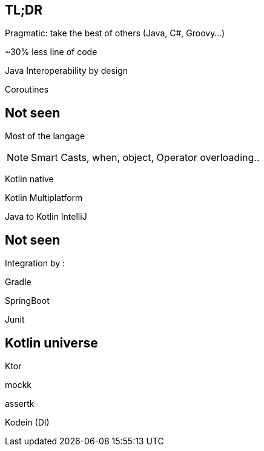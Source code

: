 == TL;DR

Pragmatic: take the best of others (Java, C#, Groovy...)

[fragment]#~30% less line of code#

[fragment]#Java Interoperability by design#

[fragment]#Coroutines#

== Not seen

Most of the langage

[NOTE.speaker]
--
Smart Casts, when, object, Operator overloading..
--

Kotlin native

Kotlin Multiplatform

Java to Kotlin IntelliJ

== Not seen

Integration by : 

[fragment]#Gradle#

[fragment]#SpringBoot#

[fragment]#Junit#

== Kotlin universe

[fragment]#Ktor#

[fragment]#mockk#

[fragment]#assertk#

[fragment]#Kodein (DI)#